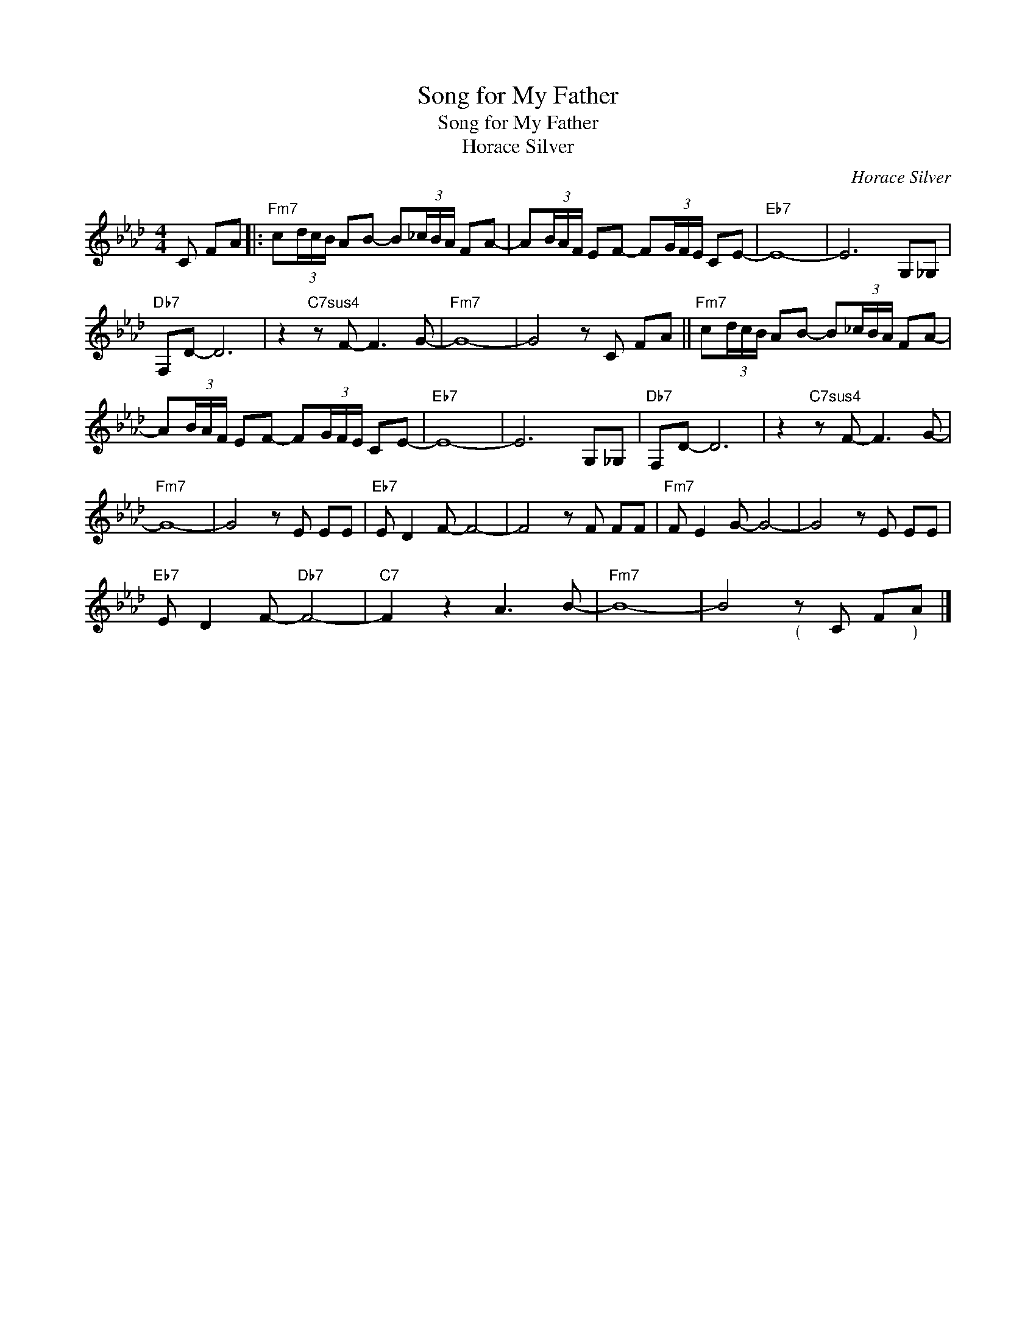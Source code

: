 X:1
T:Song for My Father
T:Song for My Father
T:Horace Silver
C:Horace Silver
Z:All Rights Reserved
L:1/8
M:4/4
K:Ab
V:1 treble 
%%MIDI program 0
V:1
 C FA |:"Fm7" c(3d/c/B/ AB- B(3_c/B/A/ FA- | A(3B/A/F/ EF- F(3G/F/E/ CE- |"Eb7" E8- | E6 G,_G, | %5
"Db7" F,D- D6 | z2"C7sus4" z F- F3 G- |"Fm7" G8- | G4 z C FA ||"Fm7" c(3d/c/B/ AB- B(3_c/B/A/ FA- | %10
 A(3B/A/F/ EF- F(3G/F/E/ CE- |"Eb7" E8- | E6 G,_G, |"Db7" F,D- D6 | z2"C7sus4" z F- F3 G- | %15
"Fm7" G8- | G4 z E EE |"Eb7" E D2 F- F4- | F4 z F FF |"Fm7" F E2 G- G4- | G4 z E EE | %21
"Eb7" E D2 F-"Db7" F4- |"C7" F2 z2 A3 B- |"Fm7" B8- | B4"_( \n" z C F"_) \n"A |] %25

